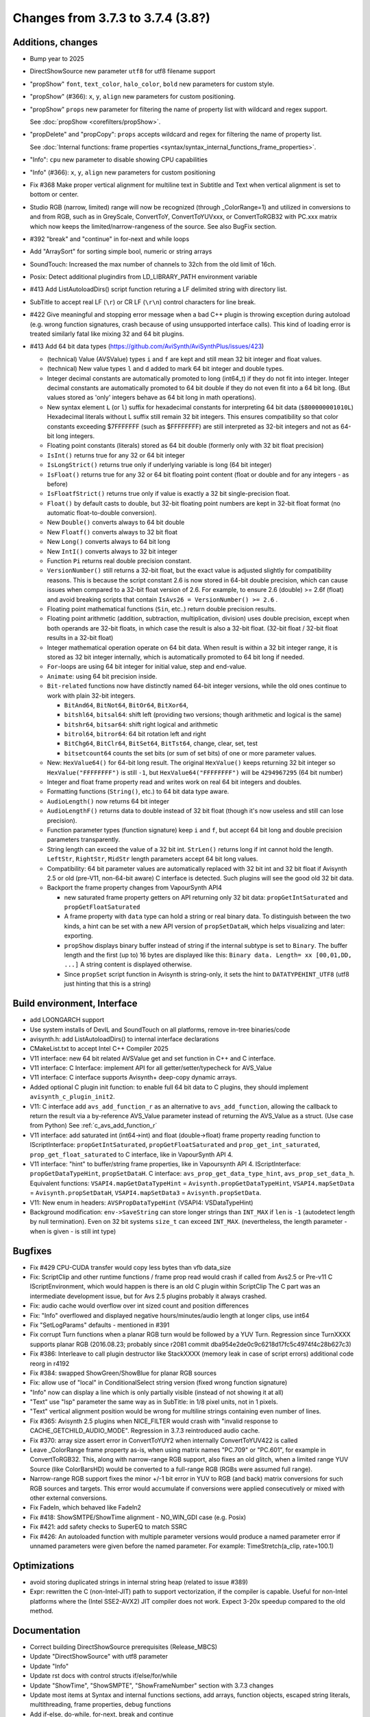 Changes from 3.7.3 to 3.7.4 (3.8?)
----------------------------------

Additions, changes
~~~~~~~~~~~~~~~~~~
- Bump year to 2025
- DirectShowSource new parameter ``utf8`` for utf8 filename support
- "propShow" ``font``, ``text_color``, ``halo_color``, ``bold`` new parameters for custom style.
- "propShow" (#366): ``x``, ``y``, ``align`` new parameters for custom positioning.
- "propShow" ``props`` new parameter for filtering the name of property list with wildcard and regex support.

  See :doc:`propShow <corefilters/propShow>`.
- "propDelete" and "propCopy": ``props`` accepts wildcard and regex for filtering the name of property list.

  See :doc:`Internal functions: frame properties <syntax/syntax_internal_functions_frame_properties>`.
- "Info": ``cpu`` new parameter to disable showing CPU capabilities
- "Info" (#366): ``x``, ``y``, ``align`` new parameters for custom positioning
- Fix #368 Make proper vertical alignment for multiline text in Subtitle and Text 
  when vertical alignment is set to bottom or center.
- Studio RGB (narrow, limited) range will now be recognized (through _ColorRange=1)
  and utilized in conversions to and from RGB, such as in GreyScale, ConvertToY, ConvertToYUVxxx,
  or ConvertToRGB32 with PC.xxx matrix which now keeps the limited/narrow-rangeness of the source. 
  See also BugFix section.
- #392 "break" and "continue" in for-next and while loops
- Add "ArraySort" for sorting simple bool, numeric or string arrays
- SoundTouch: Increased the max number of channels to 32ch from the old limit of 16ch.
- Posix: Detect additional plugindirs from LD_LIBRARY_PATH environment variable
- #413 Add ListAutoloadDirs() script function returing a LF delimited string with directory list.
- SubTitle to accept real LF (``\r``) or CR LF (``\r\n``) control characters for line break.
- #422 Give meaningful and stopping error message when a bad C++ plugin is throwing exception 
  during autoload (e.g. wrong function signatures, crash because of using unsupported interface calls). 
  This kind of loading error is treated similarly fatal like mixing 32 and 64 bit plugins.
- #413 Add 64 bit data types (https://github.com/AviSynth/AviSynthPlus/issues/423)
  
  - (technical) Value (AVSValue) types ``i`` and ``f`` are kept and still mean 32 bit integer and float values.
  - (technical) New value types ``l`` and ``d`` added to mark 64 bit integer and double types.
  - Integer decimal constants are automatically promoted to long (int64_t) if they do not fit into integer.
    Integer decimal constants are automatically promoted to 64 bit double if they do not even fit into a 64 bit long.
    (But values stored as 'only' integers behave as 64 bit long in math operations).
  - New syntax element ``L`` (or ``l``) suffix for hexadecimal constants for interpreting 64 bit data (``$800000001010L``)
    Hexadecimal literals without L suffix still remain 32 bit integers. This ensures compatibility so that 
    color constants exceeding $7FFFFFFF (such as $FFFFFFFF) are still interpreted as 32-bit 
    integers and not as 64-bit long integers.
  - Floating point constants (literals) stored as 64 bit double (formerly only with 32 bit float precision)
  - ``IsInt()`` returns true for any 32 or 64 bit integer
  - ``IsLongStrict()`` returns true only if underlying variable is long (64 bit integer)
  - ``IsFloat()`` returns true for any 32 or 64 bit floating point content (float or double and for any integers - as before)
  - ``IsFloatfStrict()`` returns true only if value is exactly a 32 bit single-precision float.
  - ``Float()`` by default casts to double, but 32-bit floating point numbers are kept in 32-bit float format 
    (no automatic float-to-double conversion).
  - New ``Double()`` converts always to 64 bit double
  - New ``Floatf()`` converts always to 32 bit float
  - New ``Long()`` converts always to 64 bit long
  - New ``IntI()`` converts always to 32 bit integer
  - Function ``Pi`` returns real double precision constant.
  - ``VersionNumber()`` still returns a 32-bit float, but the exact value is adjusted slightly for compatibility 
    reasons. This is because the script constant 2.6 is now stored in 64-bit double precision, which can cause issues when 
    compared to a 32-bit float version of 2.6. For example, to ensure 2.6 (double) >= 2.6f (float) and 
    avoid breaking scripts that contain ``IsAvs26 = VersionNumber() >= 2.6`` .
  - Floating point mathematical functions (``Sin``, etc..) return double precision results.
  - Floating point arithmetic (addition, subtraction, multiplication, division) uses double precision, except when both operands
    are 32-bit floats, in which case the result is also a 32-bit float. 
    (32-bit float / 32-bit float results in a 32-bit float)
  - Integer mathematical operation operate on 64 bit data. 
    When result is within a 32 bit integer range, it is stored as 32 bit integer internally, which is 
    automatically promoted to 64 bit long if needed.
  - ``For``-loops are using 64 bit integer for initial value, step and end-value.
  - ``Animate``: using 64 bit precision inside.
  - ``Bit-related`` functions now have distinctly named 64-bit integer versions, while the old ones continue to work with plain 32-bit integers.
  
    - ``BitAnd64``, ``BitNot64``, ``BitOr64``, ``BitXor64``,
    - ``bitshl64``, ``bitsal64``: shift left (providing two versions; though arithmetic and logical is the same)
    - ``bitshr64``, ``bitsar64``: shift right logical and arithmetic
    - ``bitrol64``, ``bitror64``: 64 bit rotation left and right
    - ``BitChg64``, ``BitClr64``, ``BitSet64``, ``BitTst64``, change, clear, set, test
    - ``bitsetcount64`` counts the set bits (or sum of set bits) of one or more parameter values.
  - New: ``HexValue64()`` for 64-bit long result. The original ``HexValue()`` keeps returning 32 bit integer 
    so ``HexValue("FFFFFFFF")`` is still ``-1``, but ``HexValue64("FFFFFFFF")`` will be ``4294967295`` (64 bit number)
  - Integer and float frame property read and writes work on real 64 bit integers and doubles.
  - Formatting functions (``String()``, etc.) to 64 bit data type aware.
  - ``AudioLength()`` now returns 64 bit integer
  - ``AudioLengthF()`` returns data to double instead of 32 bit float (though it's now useless and still can lose precision).
  - Function parameter types (function signature) keep ``i`` and ``f``, but accept 64 bit long and double
    precision parameters transparently.
  - String length can exceed the value of a 32 bit int. ``StrLen()`` returns long if int cannot hold the length.
    ``LeftStr``, ``RightStr``, ``MidStr`` length parameters accept 64 bit long values.
  - Compatibility: 64 bit parameter values are automatically replaced with 32 bit int and 32 bit float if Avisynth 2.5 or 
    old (pre-V11, non-64-bit aware) C interface is detected. Such plugins will see the good old 32 bit data.
  - Backport the frame property changes from VapourSynth API4

    - new saturated frame property getters on API returning only 32 bit data: ``propGetIntSaturated`` and ``propGetFloatSaturated``
    - A frame property with ``data`` type can hold a string or real binary data.
      To distinguish between the two kinds, a hint can be set with a new API version of ``propSetDataH``, which helps visualizing and later: exporting.
    - ``propShow`` displays binary buffer instead of string if the internal subtype is set to ``Binary``.
      The buffer length and the first (up to) 16 bytes are displayed like this: ``Binary data. Length= xx [00,01,DD, ...]``
      A string content is displayed otherwise.
    - Since ``propSet`` script function in Avisynth is string-only, it sets the hint to ``DATATYPEHINT_UTF8`` 
      (utf8 just hinting that this is a string)

Build environment, Interface
~~~~~~~~~~~~~~~~~~~~~~~~~~~~
- add LOONGARCH support
- Use system installs of DevIL and SoundTouch on all platforms, remove in-tree binaries/code
- avisynth.h: add ListAutoloadDirs() to internal interface declarations
- CMakeList.txt to accept Intel C++ Compiler 2025
- V11 interface: new 64 bit related AVSValue get and set function in C++ and C interface.
- V11 interface: C Interface: implement API for all getter/setter/typecheck for AVS_Value
- V11 interface: C interface supports Avisynth+ deep-copy dynamic arrays.
- Added optional C plugin init function: to enable full 64 bit data to C plugins, they should implement ``avisynth_c_plugin_init2``.
- V11: C interface add ``avs_add_function_r`` as an alternative to ``avs_add_function``, allowing the callback 
  to return the result via a by-reference AVS_Value parameter instead of returning the AVS_Value as a struct. (Use case from Python)
  See :ref:`c_avs_add_function_r`
- V11 interface: add saturated int (int64->int) and float (double->float) frame property reading function to 
  IScriptInterface: ``propGetIntSaturated``, ``propGetFloatSaturated``
  and ``prop_get_int_saturated``, ``prop_get_float_saturated`` to C interface, like in VapourSynth API 4.
- V11 interface: "hint" to buffer/string frame properties, like in Vapoursynth API 4.
  IScriptInterface: ``propGetDataTypeHint``, ``propSetDataH``.
  C interface: ``avs_prop_get_data_type_hint``, ``avs_prop_set_data_h``.
  Equivalent functions: ``VSAPI4.mapGetDataTypeHint`` = ``Avisynth.propGetDataTypeHint``, 
  ``VSAPI4.mapSetData`` = ``Avisynth.propSetDataH``,
  ``VSAPI4.mapSetData3`` = ``Avisynth.propSetData``.
- V11: New enum in headers: ``AVSPropDataTypeHint`` (VSAPI4: VSDataTypeHint)

- Background modification: ``env->SaveString`` can store longer strings than ``INT_MAX`` if ``len`` is ``-1`` (autodetect length by null termination).
  Even on 32 bit systems ``size_t`` can exceed ``INT_MAX``. (nevertheless, the length parameter - when is given - is still int type)

Bugfixes
~~~~~~~~
- Fix #429 CPU-CUDA transfer would copy less bytes than vfb data_size
- Fix: ScriptClip and other runtime functions / frame prop read would crash if called from Avs2.5 or Pre-v11 C 
  IScriptEnvironment, which would happen is there is an old C plugin within ScriptClip
  The C part was an intermediate development issue, but for Avs 2.5 plugins probably it always crashed.
- Fix: audio cache would overflow over int sized count and position differences
- Fix: "Info" overflowed and displayed negative hours/minutes/audio length at longer clips, use int64
- Fix "SetLogParams" defaults - mentioned in #391
- Fix corrupt Turn functions when a planar RGB turn would be followed by a YUV Turn.
  Regression since TurnXXXX supports planar RGB (2016.08.23; probably since r2081 commit dba954e2de0c9c6218d17fc5c4974f4c28b627c3)
- Fix #386: Interleave to call plugin destructor like StackXXXX (memory leak in case of script errors)
  additional code reorg in r4192
- Fix #384: swapped ShowGreen/ShowBlue for planar RGB sources
- Fix: allow use of "local" in ConditionalSelect string version (fixed wrong function signature)
- "Info" now can display a line which is only partially visible (instead of not showing it at all)
- "Text" use "lsp" parameter the same way as in SubTitle: in 1/8 pixel units, not in 1 pixels.
- "Text" vertical alignment position would be wrong for multiline strings containing even number of lines.
- Fix #365: Avisynth 2.5 plugins when NICE_FILTER would crash with "invalid response to CACHE_GETCHILD_AUDIO_MODE".
  Regression in 3.7.3 reintroduced audio cache.
- Fix #370: array size assert error in ConvertToYUY2 when internally ConvertToYUV422 is called
- Leave _ColorRange frame property as-is, when using matrix names "PC.709" or "PC.601", for example in ConvertToRGB32.
  This, along with narrow-range RGB support, also fixes an old glitch, when a limited range YUV Source 
  (like ColorBarsHD) would be converted to a full-range RGB (RGBs were assumed full range).
- Narrow-range RGB support fixes the minor +/-1 bit error in YUV to RGB (and back) matrix conversions 
  for such RGB sources and targets. This error would accumulate if conversions were applied consecutively 
  or mixed with other external conversions.

- Fix FadeIn, which behaved like FadeIn2
- Fix #418: ShowSMTPE/ShowTime alignment - NO_WIN_GDI case (e.g. Posix)
- Fix #421: add safety checks to SuperEQ to match SSRC
- Fix #426: An autoloaded function with multiple parameter versions would produce a named parameter error 
  if unnamed parameters were given before the named parameter. For example: TimeStretch(a_clip, rate=100.1)

Optimizations
~~~~~~~~~~~~~
- avoid storing duplicated strings in internal string heap (related to issue #389)
- Expr: rewritten the C (non-Intel-JIT) path to support vectorization, if the compiler is capable.
  Useful for non-Intel platforms where the (Intel SSE2-AVX2) JIT compiler does not work.
  Expect 3-20x speedup compared to the old method.

Documentation
~~~~~~~~~~~~~
- Correct building DirectShowSource prerequisites (Release_MBCS)
- Update "DirectShowSource" with utf8 parameter
- Update "Info"
- Update rst docs with control structs if/else/for/while
- Update "ShowTime", "ShowSMPTE", "ShowFrameNumber" section with 3.7.3 changes
- Update most items at Syntax and internal functions sections, add arrays, function objects, 
  escaped string literals, multithreading, frame properties, debug functions
- Add if-else, do-while, for-next, break and continue
- Update Import (add utf8)
- update Conditional filters, Runtime functions
- update ShowAlpha/Red/...
- Update Intel 2024 compiler build process
- Add autoload helper functions to rst docs, update content and bring syntax_plugins.rst to new format
- update compile_avsplus.rst online docs with Intel C++ Compiler 2025
- Interface V11 changes: see :ref:`api_v11_whats_new` for more details.
- Document 64 bit capable functions and changes in old ones in millions of other rst pages.
- Document C interface (in progress)
- and so on...

Please report bugs at `github AviSynthPlus page`_ - or - `Doom9's AviSynth+
forum`_

$Date: 2025/03/06 13:00:00 $

.. _github AviSynthPlus page:
    https://github.com/AviSynth/AviSynthPlus
.. _Doom9's AviSynth+ forum:
    https://forum.doom9.org/showthread.php?t=181351
